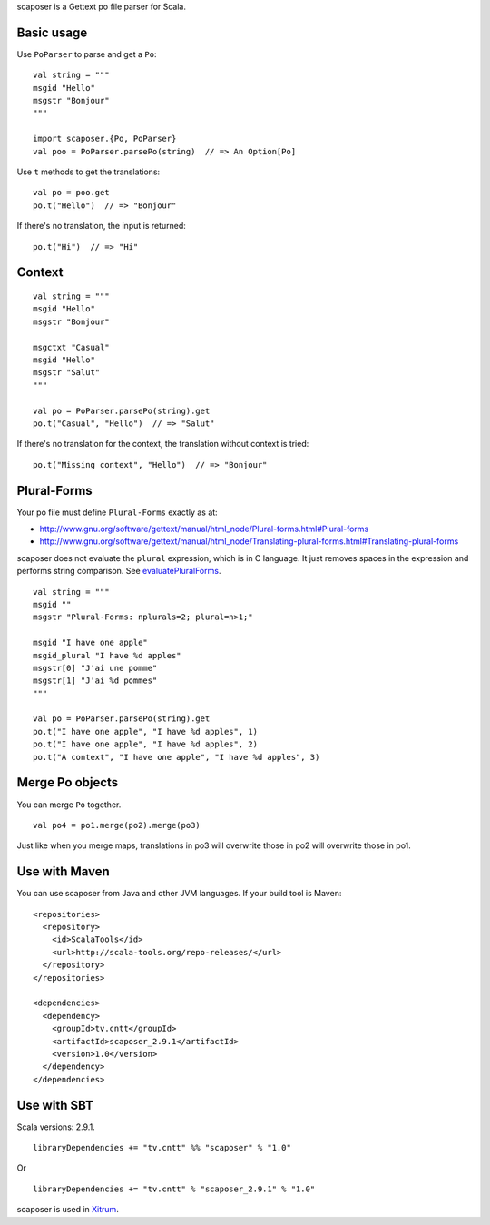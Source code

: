 scaposer is a Gettext po file parser for Scala.

Basic usage
-----------

Use ``PoParser`` to parse and get a ``Po``:

::

  val string = """
  msgid "Hello"
  msgstr "Bonjour"
  """

  import scaposer.{Po, PoParser}
  val poo = PoParser.parsePo(string)  // => An Option[Po]

Use ``t`` methods to get the translations:

::

  val po = poo.get
  po.t("Hello")  // => "Bonjour"

If there's no translation, the input is returned:

::

  po.t("Hi")  // => "Hi"

Context
-------

::

  val string = """
  msgid "Hello"
  msgstr "Bonjour"

  msgctxt "Casual"
  msgid "Hello"
  msgstr "Salut"
  """

  val po = PoParser.parsePo(string).get
  po.t("Casual", "Hello")  // => "Salut"

If there's no translation for the context, the translation without context is tried:

::

  po.t("Missing context", "Hello")  // => "Bonjour"


Plural-Forms
------------

Your po file must define ``Plural-Forms`` exactly as at:

* http://www.gnu.org/software/gettext/manual/html_node/Plural-forms.html#Plural-forms
* http://www.gnu.org/software/gettext/manual/html_node/Translating-plural-forms.html#Translating-plural-forms

scaposer does not evaluate the ``plural`` expression, which is in C language.
It just removes spaces in the expression and performs string comparison. See
`evaluatePluralForms <https://github.com/ngocdaothanh/scaposer/blob/master/src/main/scala/scaposer/Po.scala>`_.

::

  val string = """
  msgid ""
  msgstr "Plural-Forms: nplurals=2; plural=n>1;"

  msgid "I have one apple"
  msgid_plural "I have %d apples"
  msgstr[0] "J'ai une pomme"
  msgstr[1] "J'ai %d pommes"
  """

  val po = PoParser.parsePo(string).get
  po.t("I have one apple", "I have %d apples", 1)
  po.t("I have one apple", "I have %d apples", 2)
  po.t("A context", "I have one apple", "I have %d apples", 3)

Merge Po objects
----------------

You can merge ``Po`` together.

::

  val po4 = po1.merge(po2).merge(po3)

Just like when you merge maps, translations in po3 will overwrite those in po2
will overwrite those in po1.

Use with Maven
--------------

You can use scaposer from Java and other JVM languages. If your build tool is Maven:

::

  <repositories>
    <repository>
      <id>ScalaTools</id>
      <url>http://scala-tools.org/repo-releases/</url>
    </repository>
  </repositories>

  <dependencies>
    <dependency>
      <groupId>tv.cntt</groupId>
      <artifactId>scaposer_2.9.1</artifactId>
      <version>1.0</version>
    </dependency>
  </dependencies>

Use with SBT
------------

Scala versions: 2.9.1.

::

  libraryDependencies += "tv.cntt" %% "scaposer" % "1.0"

Or

::

  libraryDependencies += "tv.cntt" % "scaposer_2.9.1" % "1.0"


scaposer is used in `Xitrum <https://github.com/ngocdaothanh/xitrum>`_.
